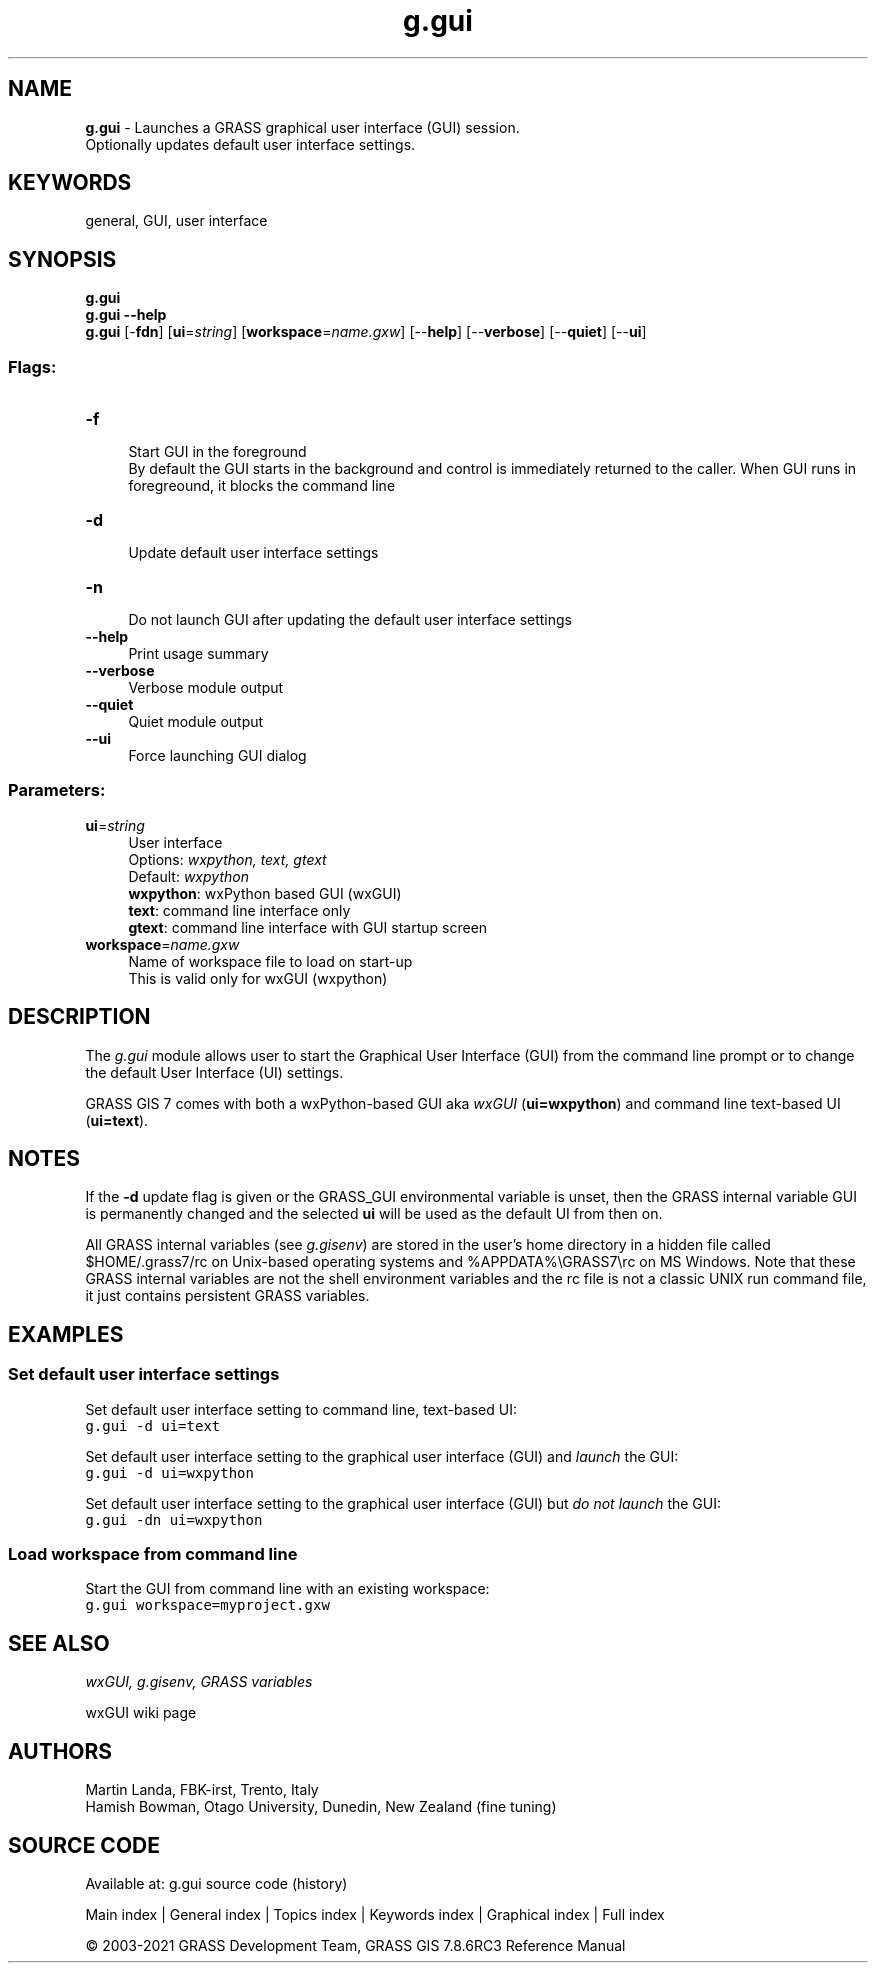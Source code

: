 .TH g.gui 1 "" "GRASS 7.8.6RC3" "GRASS GIS User's Manual"
.SH NAME
\fI\fBg.gui\fR\fR  \- Launches a GRASS graphical user interface (GUI) session.
.br
Optionally updates default user interface settings.
.SH KEYWORDS
general, GUI, user interface
.SH SYNOPSIS
\fBg.gui\fR
.br
\fBg.gui \-\-help\fR
.br
\fBg.gui\fR [\-\fBfdn\fR]  [\fBui\fR=\fIstring\fR]   [\fBworkspace\fR=\fIname.gxw\fR]   [\-\-\fBhelp\fR]  [\-\-\fBverbose\fR]  [\-\-\fBquiet\fR]  [\-\-\fBui\fR]
.SS Flags:
.IP "\fB\-f\fR" 4m
.br
Start GUI in the foreground
.br
By default the GUI starts in the background and control is immediately returned to the caller. When GUI runs in foregreound, it blocks the command line
.IP "\fB\-d\fR" 4m
.br
Update default user interface settings
.IP "\fB\-n\fR" 4m
.br
Do not launch GUI after updating the default user interface settings
.IP "\fB\-\-help\fR" 4m
.br
Print usage summary
.IP "\fB\-\-verbose\fR" 4m
.br
Verbose module output
.IP "\fB\-\-quiet\fR" 4m
.br
Quiet module output
.IP "\fB\-\-ui\fR" 4m
.br
Force launching GUI dialog
.SS Parameters:
.IP "\fBui\fR=\fIstring\fR" 4m
.br
User interface
.br
Options: \fIwxpython, text, gtext\fR
.br
Default: \fIwxpython\fR
.br
\fBwxpython\fR: wxPython based GUI (wxGUI)
.br
\fBtext\fR: command line interface only
.br
\fBgtext\fR: command line interface with GUI startup screen
.IP "\fBworkspace\fR=\fIname.gxw\fR" 4m
.br
Name of workspace file to load on start\-up
.br
This is valid only for wxGUI (wxpython)
.SH DESCRIPTION
The \fIg.gui\fR module allows user to start the Graphical User
Interface (GUI) from the command line prompt or to change the
default User Interface (UI) settings.
.PP
GRASS GIS 7 comes with both a wxPython\-based GUI
aka \fIwxGUI\fR (\fBui=wxpython\fR) and
command line text\-based UI (\fBui=text\fR).
.SH NOTES
If the \fB\-d\fR update flag is given or the GRASS_GUI
environmental variable is unset, then
the GRASS internal variable GUI is permanently changed and
the selected \fBui\fR will be used as the default UI from then on.
.PP
All GRASS internal variables (see \fIg.gisenv\fR)
are stored in the user\(cqs home directory in a hidden file called
$HOME/.grass7/rc on Unix\-based operating systems
and %APPDATA%\(rsGRASS7\(rsrc on MS Windows. Note that these GRASS
internal variables are not the shell environment variables and the
rc file is not a classic UNIX run command file, it just
contains persistent GRASS variables.
.SH EXAMPLES
.SS Set default user interface settings
Set default user interface setting to command line, text\-based UI:
.br
.nf
\fC
g.gui \-d ui=text
\fR
.fi
.PP
Set default user interface setting to the graphical user interface
(GUI) and \fIlaunch\fR the GUI:
.br
.nf
\fC
g.gui \-d ui=wxpython
\fR
.fi
.PP
Set default user interface setting to the graphical user interface
(GUI) but \fIdo not launch\fR the GUI:
.br
.nf
\fC
g.gui \-dn ui=wxpython
\fR
.fi
.SS Load workspace from command line
Start the GUI from command line with an existing workspace:
.br
.nf
\fC
g.gui workspace=myproject.gxw
\fR
.fi
.SH SEE ALSO
\fI
wxGUI,
g.gisenv,
GRASS variables
\fR
.PP
wxGUI wiki page
.SH AUTHORS
Martin Landa, FBK\-irst, Trento, Italy
.br
Hamish Bowman, Otago University, Dunedin, New Zealand (fine tuning)
.SH SOURCE CODE
.PP
Available at: g.gui source code (history)
.PP
Main index |
General index |
Topics index |
Keywords index |
Graphical index |
Full index
.PP
© 2003\-2021
GRASS Development Team,
GRASS GIS 7.8.6RC3 Reference Manual
